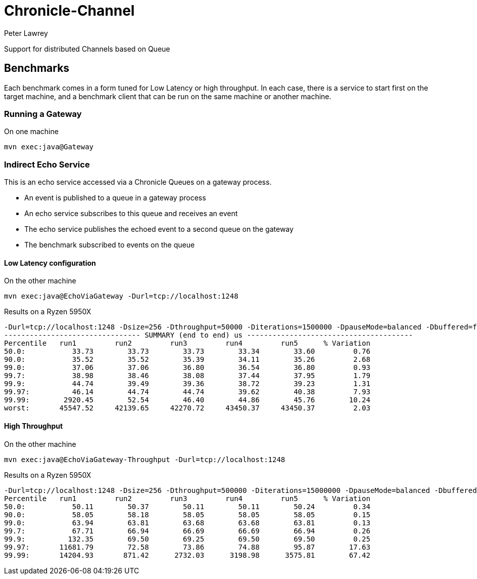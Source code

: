 = Chronicle-Channel
Peter Lawrey

Support for distributed Channels based on Queue

== Benchmarks

Each benchmark comes in a form tuned for Low Latency or high throughput.
In each case, there is a service to start first on the target machine, and a benchmark client that can be run on the same machine or another machine.

=== Running a Gateway

.On one machine
```
mvn exec:java@Gateway
```

=== Indirect Echo Service

This is an echo service accessed via a Chronicle Queues on a gateway process.

- An event is published to a queue in a gateway process
- An echo service subscribes to this queue and receives an event
- The echo service publishes the echoed event to a second queue on the gateway
- The benchmark subscribed to events on the queue

==== Low Latency configuration

.On the other machine
```
mvn exec:java@EchoViaGateway -Durl=tcp://localhost:1248
```

.Results on a Ryzen 5950X
```
-Durl=tcp://localhost:1248 -Dsize=256 -Dthroughput=50000 -Diterations=1500000 -DpauseMode=balanced -Dbuffered=false
-------------------------------- SUMMARY (end to end) us ---------------------------------------
Percentile   run1         run2         run3         run4         run5      % Variation
50.0:           33.73        33.73        33.73        33.34        33.60         0.76
90.0:           35.52        35.52        35.39        34.11        35.26         2.68
99.0:           37.06        37.06        36.80        36.54        36.80         0.93
99.7:           38.98        38.46        38.08        37.44        37.95         1.79
99.9:           44.74        39.49        39.36        38.72        39.23         1.31
99.97:          46.14        44.74        44.74        39.62        40.38         7.93
99.99:        2920.45        52.54        46.40        44.86        45.76        10.24
worst:       45547.52     42139.65     42270.72     43450.37     43450.37         2.03
```

==== High Throughput

.On the other machine
```
mvn exec:java@EchoViaGateway-Throughput -Durl=tcp://localhost:1248
```

.Results on a Ryzen 5950X
```
-Durl=tcp://localhost:1248 -Dsize=256 -Dthroughput=500000 -Diterations=15000000 -DpauseMode=balanced -Dbuffered=true
Percentile   run1         run2         run3         run4         run5      % Variation
50.0:           50.11        50.37        50.11        50.11        50.24         0.34
90.0:           58.05        58.18        58.05        58.05        58.05         0.15
99.0:           63.94        63.81        63.68        63.68        63.81         0.13
99.7:           67.71        66.94        66.69        66.69        66.94         0.26
99.9:          132.35        69.50        69.25        69.50        69.50         0.25
99.97:       11681.79        72.58        73.86        74.88        95.87        17.63
99.99:       14204.93       871.42      2732.03      3198.98      3575.81        67.42
```

